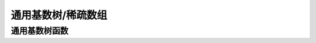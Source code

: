 通用基数树/稀疏数组
====================

.. kernel-doc:: include/linux/generic-radix-tree.h
   :doc: 通用基数树/稀疏数组

通用基数树函数
------------------

.. kernel-doc:: include/linux/generic-radix-tree.h
   :functions:
